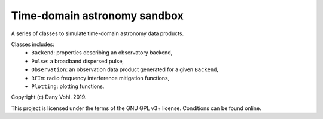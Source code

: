 Time-domain astronomy sandbox
=============================

.. image:: https://readthedocs.org/projects/time-domain-astronomy-sandbox/badge/?version=latest
    :target: https://time-domain-astronomy-sandbox.readthedocs.io/en/latest/?badge=latest
    :alt: Documentation Status

A series of classes to simulate time-domain astronomy data products.

.. image:: docs/source/_static/dispersed_dedispersed_dm_3000.png

.. image:: docs/source/_static/multi-images.jpg

.. image:: docs/source/_static/noise_pulses_rfi.jpg

.. image:: docs/source/_static/rficlean.jpg

Classes includes:
    - ``Backend``: properties describing an observatory backend,
    - ``Pulse``: a broadband dispersed pulse,
    - ``Observation``: an observation data product generated for a given ``Backend``,
    - ``RFIm``: radio frequency interference mitigation functions,
    - ``Plotting``: plotting functions.

Copyright (c) Dany Vohl. 2019.

This project is licensed under the terms of the GNU GPL v3+ license. Conditions can be found online.
